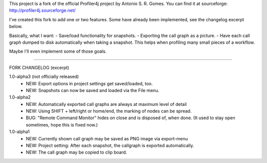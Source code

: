 This project is a fork of the official Profiler4j project by Antonio S. R. Gomes.
You can find it at sourceforge: http://profiler4j.sourceforge.net/

I've created this fork to add one or two features. Some have already been implemented,
see the changelog excerpt below.

Basically, what I want:
- Save/load functionality for snapshots.
- Exporting the call graph as a picture.
- Have each call graph dumped to disk automatically when taking a snapshot.
This helps when profiling many small pieces of a workflow.

Maybe I'll even implement some of those goals.

------------------------

FORK CHANGELOG (excerpt)

1.0-alpha3 (not officially released)
	- NEW: Export options in project settings get saved/loaded, too.
	- NEW: Snapshots can now be saved and loaded via the File menu.

1.0-alpha2
	- NEW: Automatically exported call graphs are always at maximum level of detail
	- NEW: Using SHIFT + left/right or home/end, the marking of nodes can be spread.
	- BUG: "Remote Command Monitor" hides on close and is disposed of, when done. (It used to stay open sometimes, hope this is fixed now.)

1.0-alpha1
	- NEW: Currently shown call graph may be saved as PNG image via export-menu
	- NEW: Project setting: After each snapshot, the callgraph is exported automatically.
	- NEW: The call graph may be copied to clip board.
